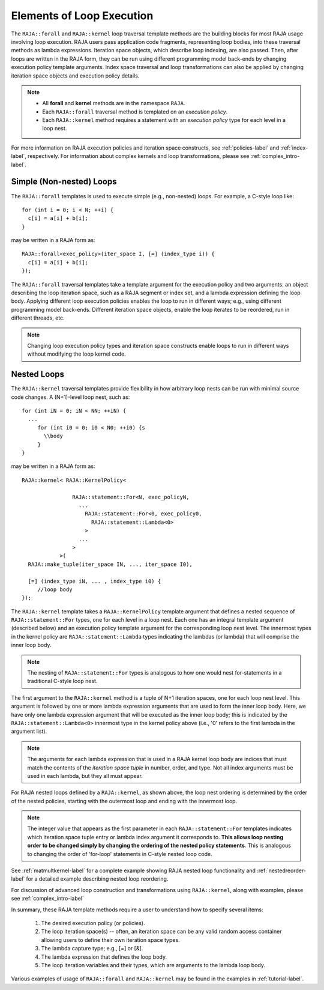 .. ##
.. ## Copyright (c) 2016-18, Lawrence Livermore National Security, LLC.
.. ##
.. ## Produced at the Lawrence Livermore National Laboratory
.. ##
.. ## LLNL-CODE-689114
.. ##
.. ## All rights reserved.
.. ##
.. ## This file is part of RAJA.
.. ##
.. ## For details about use and distribution, please read RAJA/LICENSE.
.. ##

.. _loop_elements-label:

==============================================
Elements of Loop Execution
==============================================

The ``RAJA::forall`` and ``RAJA::kernel`` loop traversal template 
methods are the building blocks for most RAJA usage involving loop execution. 
RAJA users pass application code fragments, representing loop bodies, into 
these traversal methods as lambda expressions. Iteration space objects, which
describe loop indexing, are also passed. Then, after loops are written in the 
RAJA form, they can be run using different programming model back-ends by 
changing execution policy template arguments. Index space traversal and
loop transformations can also be applied by changing iteration space objects
and execution policy details. 

.. note:: * All **forall** and **kernel** methods are in the namespace ``RAJA``.
          * Each ``RAJA::forall`` traversal method is templated on an 
            *execution policy*. 
          * Each ``RAJA::kernel`` method requires a statement with an 
            *execution policy* type for each level in a loop nest.

For more information on RAJA execution policies and iteration space constructs, 
see :ref:`policies-label` and :ref:`index-label`, respectively. For 
information about complex kernels and loop transformations, please see 
:ref:`complex_intro-label`.

.. _loop_elements-forall-label:

-------------------------
Simple (Non-nested) Loops
-------------------------

The ``RAJA::forall`` templates is used to execute simple (e.g., non-nested) 
loops. For example, a C-style loop like::

  for (int i = 0; i < N; ++i) {
    c[i] = a[i] + b[i];
  }

may be written in a RAJA form as::

  RAJA::forall<exec_policy>(iter_space I, [=] (index_type i)) {
    c[i] = a[i] + b[i];
  });

The ``RAJA::forall`` traversal templates take a template argument for the 
execution policy and two arguments: an object describing the loop iteration 
space, such as a RAJA segment or index set, and a lambda expression defining 
the loop body. Applying different loop execution policies enables the loop to 
run in different ways; e.g., using different programming model back-ends. 
Different iteration space objects, enable the loop iterates to be reordered, 
run in different threads, etc. 

.. note:: Changing loop execution policy types and iteration space constructs
          enable loops to run in different ways without modifying the loop 
          kernel code.

.. _loop_elements-nested-label:

-------------------------
Nested Loops
-------------------------

The ``RAJA::kernel`` traversal templates provide flexibility in
how arbitrary loop nests can be run with minimal source code changes. A
(N+1)-level loop nest, such as::

  for (int iN = 0; iN < NN; ++iN) {
    ...
       for (int i0 = 0; i0 < N0; ++i0) {s
         \\body
       }
  }

may be written in a RAJA form as::
  
    RAJA::kernel< RAJA::KernelPolicy<

                    RAJA::statement::For<N, exec_policyN, 
                      ...
                        RAJA::statement::For<0, exec_policy0,
                          RAJA::statement::Lambda<0>
                        >
                      ...
                    > 
                >( 
      RAJA::make_tuple(iter_space IN, ..., iter_space I0),

      [=] (index_type iN, ... , index_type i0) {
         //loop body
    });

The ``RAJA::kernel`` template takes a ``RAJA::KernelPolicy`` template argument 
that defines a nested sequence of ``RAJA::statement::For`` types, one for each 
level in a loop nest. Each one has an integral template argument (described 
below) and an execution policy template argument for the corresponding loop
nest level. The innermost types in the kernel policy are 
``RAJA::statement::Lambda`` types indicating the lambdas (or lambda) that will
comprise the inner loop body.

.. note:: The nesting of ``RAJA::statement::For`` types is analogous to how one
          would nest for-statements in a traditional C-style loop nest.

The first argument to the ``RAJA::kernel`` method is a tuple of N+1 iteration 
spaces, one for each loop nest level. This argument is followed by one or more 
lambda expression arguments that are used to form the inner loop body. Here, 
we have only one lambda expression argument that will be executed as the inner 
loop body; this is indicated by the ``RAJA::statement::Lambda<0>`` innermost 
type in the kernel policy above (i.e., '0' refers to the first lambda in
the argument list).

.. note:: The arguments for each lambda expression that is used in a RAJA 
          kernel loop body are indices that must match the contents of the 
          *iteration space tuple* in number, order, and type. Not all index 
          arguments must be used in each lambda, but they all must appear.

For RAJA nested loops defined by a ``RAJA::kernel``, as shown above, the loop 
nest ordering is determined by the order of the nested policies, starting with 
the outermost loop and ending with the innermost loop. 

.. note:: The integer value that appears as the first parameter in each 
          ``RAJA::statement::For`` templates indicates which iteration space 
          tuple entry or lambda index argument it corresponds to. **This 
          allows loop nesting order to be changed simply by changing the 
          ordering of the nested policy statements**. This is analogous to 
          changing the order of 'for-loop' statements in C-style nested loop 
          code.

See :ref:`matmultkernel-label` for a complete example showing RAJA nested
loop functionality and :ref:`nestedreorder-label` for a detailed example 
describing nested loop reordering.

For discussion of advanced loop construction and transformations using 
``RAJA::kernel``, along with examples, please see :ref:`complex_intro-label`

In summary, these RAJA template methods require a user to understand how to
specify several items:

  #. The desired execution policy (or policies).

  #. The loop iteration space(s) -- often, an iteration space can be any valid random access container allowing users to define their own iteration space types.

  #. The lambda capture type; e.g., [=] or [&].

  #. The lambda expression that defines the loop body.

  #. The loop iteration variables and their types, which are arguments to the lambda loop body.

Various examples of usage of ``RAJA::forall`` and ``RAJA::kernel`` may be found 
in the examples in :ref:`tutorial-label`.

